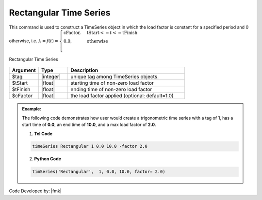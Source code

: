 Rectangular Time Series
^^^^^^^^^^^^^^^^^^^^^^^

This command is used to construct a TimeSeries object in which the load factor is constant for a specified period and 0 otherwise, i.e. :math:`\lambda = f(t) = \begin{cases} \text{cFactor}, &\text{tStart} <= t <= \text{tFinish}\\
\text{0.0}, &\text{otherwise}\\
\end{cases}`


.. function:: timeSeries Rectangular $tag $tStart $tEnd <-factor $cFactor>

.. figure:: figures/RectangularTimeSeries.gif
	:align: center
	:figclass: align-center

	Rectangular Time Series

.. function:: timeSeries Rectangular $tag $tStart $tFinish $period <-shift $shift> <-factor $cFactor>

.. csv-table:: 
   :header: "Argument", "Type", "Description"
   :widths: 10, 10, 40

      $tag, |integer|, unique tag among TimeSeries objects.
      $tStart, |float|, starting time of non-zero load factor
      $tFinish, |float|, ending time of non-zero load factor
      $cFactor, |float|, the load factor applied (optional: default=1.0)

.. admonition:: Example:

   The following code demonstrates how user would create a trigonometric time series with a tag of **1**, has a start time of **0.0**, an end time of **10.0**, and a max load factor of **2.0**.

   1. **Tcl Code**

   .. code-block:: none

      timeSeries Rectangular 1 0.0 10.0 -factor 2.0


   2. **Python Code**

   .. code-block:: python

      timSeries('Rectangular',  1, 0.0, 10.0, factor= 2.0)


Code Developed by: |fmk|
